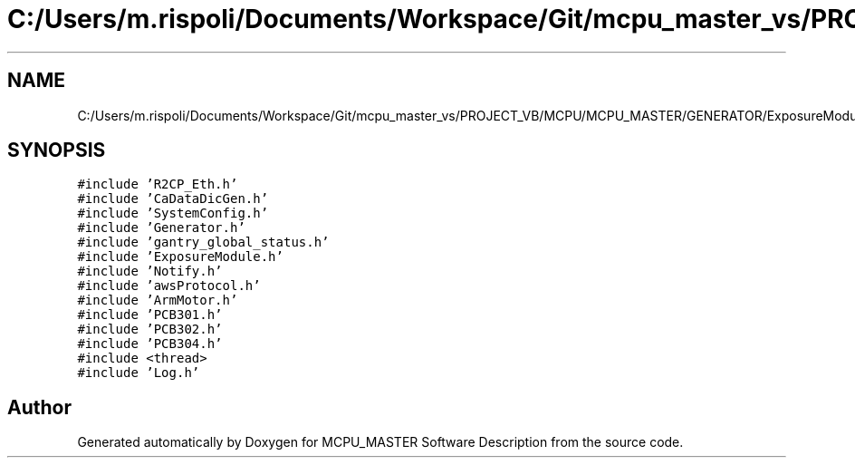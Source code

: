 .TH "C:/Users/m.rispoli/Documents/Workspace/Git/mcpu_master_vs/PROJECT_VB/MCPU/MCPU_MASTER/GENERATOR/ExposureModule.cpp" 3 "Thu May 2 2024" "MCPU_MASTER Software Description" \" -*- nroff -*-
.ad l
.nh
.SH NAME
C:/Users/m.rispoli/Documents/Workspace/Git/mcpu_master_vs/PROJECT_VB/MCPU/MCPU_MASTER/GENERATOR/ExposureModule.cpp
.SH SYNOPSIS
.br
.PP
\fC#include 'R2CP_Eth\&.h'\fP
.br
\fC#include 'CaDataDicGen\&.h'\fP
.br
\fC#include 'SystemConfig\&.h'\fP
.br
\fC#include 'Generator\&.h'\fP
.br
\fC#include 'gantry_global_status\&.h'\fP
.br
\fC#include 'ExposureModule\&.h'\fP
.br
\fC#include 'Notify\&.h'\fP
.br
\fC#include 'awsProtocol\&.h'\fP
.br
\fC#include 'ArmMotor\&.h'\fP
.br
\fC#include 'PCB301\&.h'\fP
.br
\fC#include 'PCB302\&.h'\fP
.br
\fC#include 'PCB304\&.h'\fP
.br
\fC#include <thread>\fP
.br
\fC#include 'Log\&.h'\fP
.br

.SH "Author"
.PP 
Generated automatically by Doxygen for MCPU_MASTER Software Description from the source code\&.
